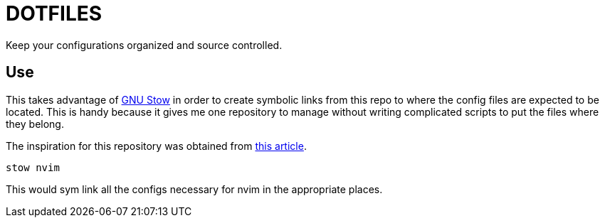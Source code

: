 = DOTFILES
Keep your configurations organized and source controlled.

== Use
This takes advantage of https://www.gnu.org/software/stow/[GNU Stow] in order
to create symbolic links from this repo to where the config files are expected
to be located. This is handy because it gives me one repository to manage
without writing complicated scripts to put the files where they belong.

The inspiration for this repository was obtained from
http://brandon.invergo.net/news/2012-05-26-using-gnu-stow-to-manage-your-dotfiles.html[this
article].



[source,shell]
----
stow nvim
----

This would sym link all the configs necessary for nvim in the appropriate places.
